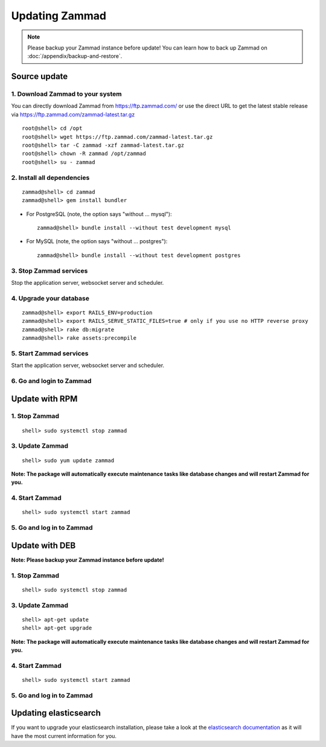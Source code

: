 Updating Zammad
***************

.. Note:: Please backup your Zammad instance before update! You can learn how to back up Zammad on :doc:`/appendix/backup-and-restore`.

Source update
=============

1. Download Zammad to your system
---------------------------------

You can directly download Zammad from https://ftp.zammad.com/ or use the direct URL to get the latest stable release via https://ftp.zammad.com/zammad-latest.tar.gz

::

 root@shell> cd /opt
 root@shell> wget https://ftp.zammad.com/zammad-latest.tar.gz
 root@shell> tar -C zammad -xzf zammad-latest.tar.gz
 root@shell> chown -R zammad /opt/zammad
 root@shell> su - zammad

2. Install all dependencies
---------------------------

::

 zammad@shell> cd zammad
 zammad@shell> gem install bundler

* For PostgreSQL (note, the option says "without ... mysql")::
  
   zammad@shell> bundle install --without test development mysql

* For MySQL (note, the option says "without ... postgres")::
  
   zammad@shell> bundle install --without test development postgres


3. Stop Zammad services
-----------------------

Stop the application server, websocket server and scheduler.

4. Upgrade your database
------------------------

::

 zammad@shell> export RAILS_ENV=production
 zammad@shell> export RAILS_SERVE_STATIC_FILES=true # only if you use no HTTP reverse proxy
 zammad@shell> rake db:migrate
 zammad@shell> rake assets:precompile

5. Start Zammad services
------------------------

Start the application server, websocket server and scheduler.

6. Go and login to Zammad
-------------------------


Update with RPM
===============


1. Stop Zammad
----------------

::

  shell> sudo systemctl stop zammad


3. Update Zammad
----------------

::

 shell> sudo yum update zammad

**Note: The package will automatically execute maintenance tasks like database changes and will restart Zammad for you.**


4. Start Zammad
----------------

::

  shell> sudo systemctl start zammad


5. Go and log in to Zammad
--------------------------



Update with DEB
===============


**Note: Please backup your Zammad instance before update!**


1. Stop Zammad
----------------

::

  shell> sudo systemctl stop zammad


3. Update Zammad
----------------

::

  shell> apt-get update
  shell> apt-get upgrade

**Note: The package will automatically execute maintenance tasks like database changes and will restart Zammad for you.**

4. Start Zammad
----------------

::

  shell> sudo systemctl start zammad


5. Go and log in to Zammad
--------------------------

Updating elasticsearch
======================

If you want to upgrade your elasticsearch installation, please take a look at the `elasticsearch documentation <https://www.elastic.co/guide/en/elasticsearch/reference/current/setup-upgrade.html>`_ 
as it will have the most current information for you.
